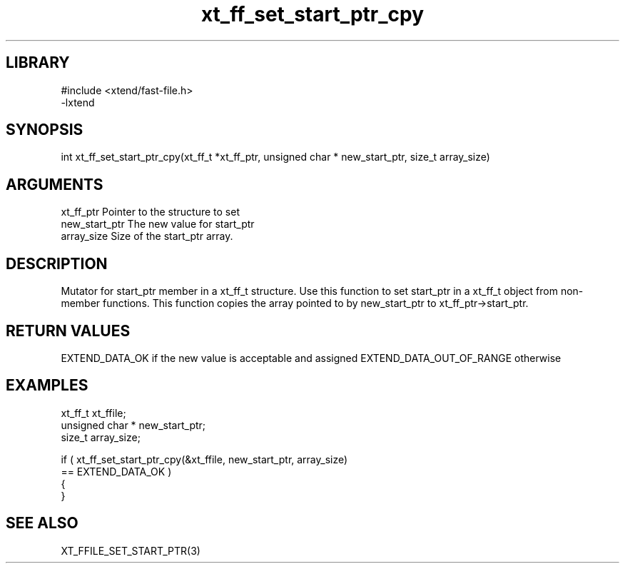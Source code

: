 \" Generated by c2man from xt_ff_set_start_ptr_cpy.c
.TH xt_ff_set_start_ptr_cpy 3
.SH LIBRARY
\" Indicate #includes, library name, -L and -l flags
.nf
.na
#include <xtend/fast-file.h>
-lxtend
.ad
.fi

\" Convention:
\" Underline anything that is typed verbatim - commands, etc.
.SH SYNOPSIS
.nf
.na
int     xt_ff_set_start_ptr_cpy(xt_ff_t *xt_ff_ptr, unsigned char * new_start_ptr, size_t array_size)
.ad
.fi

.SH ARGUMENTS
.nf
.na
xt_ff_ptr    Pointer to the structure to set
new_start_ptr   The new value for start_ptr
array_size      Size of the start_ptr array.
.ad
.fi

.SH DESCRIPTION

Mutator for start_ptr member in a xt_ff_t structure.
Use this function to set start_ptr in a xt_ff_t object
from non-member functions.  This function copies the array pointed to
by new_start_ptr to xt_ff_ptr->start_ptr.

.SH RETURN VALUES

EXTEND_DATA_OK if the new value is acceptable and assigned
EXTEND_DATA_OUT_OF_RANGE otherwise

.SH EXAMPLES
.nf
.na

xt_ff_t      xt_ffile;
unsigned char * new_start_ptr;
size_t          array_size;

if ( xt_ff_set_start_ptr_cpy(&xt_ffile, new_start_ptr, array_size)
        == EXTEND_DATA_OK )
{
}
.ad
.fi

.SH SEE ALSO

XT_FFILE_SET_START_PTR(3)

